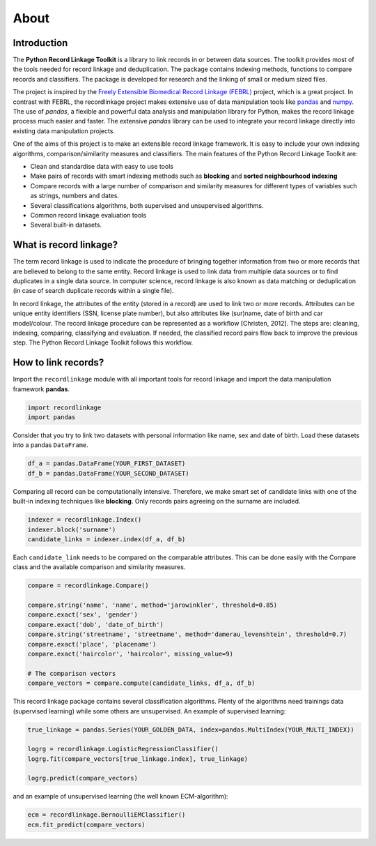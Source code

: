 *****
About
*****

Introduction
============

The **Python Record Linkage Toolkit** is a library to link records in or
between data sources. The toolkit provides most of the tools needed for
record linkage and deduplication. The package contains indexing methods,
functions to compare records and classifiers. The package is developed
for research and the linking of small or medium sized files.

The project is inspired by the `Freely Extensible Biomedical Record Linkage
(FEBRL) <https://sourceforge.net/projects/febrl/>`__ project, which is a great
project. In contrast with FEBRL, the recordlinkage project makes extensive use
of data manipulation tools like `pandas <http://pandas.pydata.org/>`__ and
`numpy <http://www.numpy.org/>`__. The use of *pandas*, a flexible and
powerful data analysis and manipulation library for Python, makes the record
linkage process much easier and faster. The extensive *pandas* library can be
used to integrate your record linkage directly into existing data manipulation
projects.

One of the aims of this project is to make an extensible record linkage
framework. It is easy to include your own indexing algorithms,
comparison/similarity measures and classifiers. The main features of the
Python Record Linkage Toolkit are:

-  Clean and standardise data with easy to use tools
-  Make pairs of records with smart indexing methods such as
   **blocking** and **sorted neighbourhood indexing**
-  Compare records with a large number of comparison and similarity measures
   for different types of variables such as strings, numbers and dates.
-  Several classifications algorithms, both supervised and unsupervised
   algorithms.
-  Common record linkage evaluation tools
-  Several built-in datasets.


What is record linkage?
=======================

The term record linkage is used to indicate the procedure of bringing together
information from two or more records that are believed to belong to the same
entity. Record linkage is used to link data from multiple data sources or to
find duplicates in a single data source. In computer science, record linkage
is also known as data matching or deduplication (in case of search duplicate
records within a single file).

In record linkage, the attributes of the entity (stored in a record) are used
to link two or more records. Attributes can be unique entity identifiers (SSN,
license plate number), but also attributes like (sur)name, date of birth and
car model/colour. The record linkage procedure can be represented as a
workflow [Christen, 2012]. The steps are: cleaning, indexing, comparing,
classifying and evaluation. If needed, the classified record pairs flow back
to improve the previous step. The Python Record Linkage Toolkit follows this
workflow.

.. seealso::

    *Christen, Peter. 2012. Data matching: concepts and techniques for record
    linkage, entity resolution, and duplicate detection. Springer Science &
    Business Media.*

    *Fellegi, Ivan P and Alan B Sunter. 1969. “A theory for record linkage.”
    Journal of the American Statistical Association 64(328):1183–1210.*

    *Dunn, Halbert L. 1946. “Record linkage.” American Journal of Public
    Health and the Nations Health 36(12):1412–1416.*

    *Herzog, Thomas N, Fritz J Scheuren and William E Winkler. 2007. Data
    quality and record linkage techniques. Vol. 1 Springer.*

How to link records?
====================

Import the ``recordlinkage`` module with all important tools for record
linkage and import the data manipulation framework **pandas**.

.. code:: python

    import recordlinkage
    import pandas

Consider that you try to link two datasets with personal information
like name, sex and date of birth. Load these datasets into a pandas
``DataFrame``.

.. code:: python

    df_a = pandas.DataFrame(YOUR_FIRST_DATASET)
    df_b = pandas.DataFrame(YOUR_SECOND_DATASET)

Comparing all record can be computationally intensive. Therefore, we
make smart set of candidate links with one of the built-in indexing
techniques like **blocking**. Only records pairs agreeing on the
surname are included.

.. code:: python

    indexer = recordlinkage.Index()
    indexer.block('surname')
    candidate_links = indexer.index(df_a, df_b)

Each ``candidate_link`` needs to be compared on the comparable attributes.
This can be done easily with the Compare class and the available comparison
and similarity measures.

.. code:: python

    compare = recordlinkage.Compare()

    compare.string('name', 'name', method='jarowinkler', threshold=0.85)
    compare.exact('sex', 'gender')
    compare.exact('dob', 'date_of_birth')
    compare.string('streetname', 'streetname', method='damerau_levenshtein', threshold=0.7)
    compare.exact('place', 'placename')
    compare.exact('haircolor', 'haircolor', missing_value=9)

    # The comparison vectors
    compare_vectors = compare.compute(candidate_links, df_a, df_b)

This record linkage package contains several classification algorithms.
Plenty of the algorithms need trainings data (supervised learning) while
some others are unsupervised. An example of supervised learning:

.. code:: python

    true_linkage = pandas.Series(YOUR_GOLDEN_DATA, index=pandas.MultiIndex(YOUR_MULTI_INDEX))

    logrg = recordlinkage.LogisticRegressionClassifier()
    logrg.fit(compare_vectors[true_linkage.index], true_linkage)

    logrg.predict(compare_vectors)

and an example of unsupervised learning (the well known ECM-algorithm):

.. code:: python

    ecm = recordlinkage.BernoulliEMClassifier()
    ecm.fit_predict(compare_vectors)
